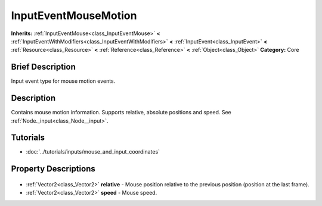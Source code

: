 .. Generated automatically by doc/tools/makerst.py in Godot's source tree.
.. DO NOT EDIT THIS FILE, but the InputEventMouseMotion.xml source instead.
.. The source is found in doc/classes or modules/<name>/doc_classes.

.. _class_InputEventMouseMotion:

InputEventMouseMotion
=====================

**Inherits:** :ref:`InputEventMouse<class_InputEventMouse>` **<** :ref:`InputEventWithModifiers<class_InputEventWithModifiers>` **<** :ref:`InputEvent<class_InputEvent>` **<** :ref:`Resource<class_Resource>` **<** :ref:`Reference<class_Reference>` **<** :ref:`Object<class_Object>`
**Category:** Core

Brief Description
-----------------

Input event type for mouse motion events.

Description
-----------

Contains mouse motion information. Supports relative, absolute positions and speed. See :ref:`Node._input<class_Node__input>`.

Tutorials
---------

- :doc:`../tutorials/inputs/mouse_and_input_coordinates`

Property Descriptions
---------------------

  .. _class_InputEventMouseMotion_relative:

- :ref:`Vector2<class_Vector2>` **relative** - Mouse position relative to the previous position (position at the last frame).

  .. _class_InputEventMouseMotion_speed:

- :ref:`Vector2<class_Vector2>` **speed** - Mouse speed.


